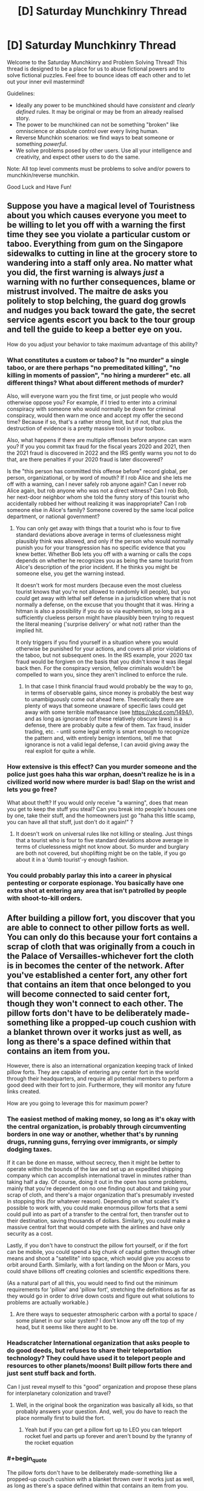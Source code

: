 #+TITLE: [D] Saturday Munchkinry Thread

* [D] Saturday Munchkinry Thread
:PROPERTIES:
:Author: AutoModerator
:Score: 14
:DateUnix: 1601132707.0
:END:
Welcome to the Saturday Munchkinry and Problem Solving Thread! This thread is designed to be a place for us to abuse fictional powers and to solve fictional puzzles. Feel free to bounce ideas off each other and to let out your inner evil mastermind!

Guidelines:

- Ideally any power to be munchkined should have /consistent/ and /clearly defined/ rules. It may be original or may be from an already realised story.
- The power to be munchkined can not be something "broken" like omniscience or absolute control over every living human.
- Reverse Munchkin scenarios: we find ways to beat someone or something /powerful/.
- We solve problems posed by other users. Use all your intelligence and creativity, and expect other users to do the same.

Note: All top level comments must be problems to solve and/or powers to munchkin/reverse munchkin.

Good Luck and Have Fun!


** Suppose you have a magical level of Touristness about you which causes everyone you meet to be willing to let you off with a warning the first time they see you violate a particular custom or taboo. Everything from gum on the Singapore sidewalks to cutting in line at the grocery store to wandering into a staff only area. No matter what you did, the first warning is always /just/ a warning with no further consequences, blame or mistrust involved. The maitre de asks you politely to stop belching, the guard dog growls and nudges you back toward the gate, the secret service agents escort you back to the tour group and tell the guide to keep a better eye on you.

How do you adjust your behavior to take maximum advantage of this ability?
:PROPERTIES:
:Author: grekhaus
:Score: 12
:DateUnix: 1601139065.0
:END:

*** What constitutes a custom or taboo? Is "no murder" a single taboo, or are there perhaps "no premeditated killing", "no killing in moments of passion", "no hiring a murderer" etc. all different things? What about different methods of murder?

Also, will everyone warn you the first time, or just people who would otherwise oppose you? For example, if I tried to enter into a criminal conspiracy with someone who would normally be down for criminal conspiracy, would then warn me once and accept my offer the second time? Because if so, that's a rather strong limit, but if not, that plus the destruction of evidence is a pretty massive tool in your toolbox.

Also, what happens if there are multiple offenses before anyone can warn you? If you you commit tax fraud for the fiscal years 2020 and 2021, then the 2021 fraud is discovered in 2022 and the IRS gently warns you not to do that, are there penalties if your 2020 fraud is later discovered?

Is the "this person has committed this offense before" record global, per person, organizational, or by word of mouth? If I rob Alice and she lets me off with a warning, can I never safely rob anyone again? Can I never rob Alice again, but rob anyone who was not a direct witness? Can I rob Bob, her next-door neighbor whom she told the funny story of this tourist who accidentally robbed her without realizing it was inappropriate? Can I rob someone else in Alice's family? Someone covered by the same local police department, or national government?
:PROPERTIES:
:Author: AndHisHorse
:Score: 7
:DateUnix: 1601141200.0
:END:

**** You can only get away with things that a tourist who is four to five standard deviations above average in terms of cluelessness might plausibly think was allowed, and only if the person who would normally punish you for your transgression has no specific evidence that you knew better. Whether Bob lets you off with a warning or calls the cops depends on whether he recognizes you as being the same tourist from Alice's description of the prior incident. If he thinks you might be someone else, you get the warning instead.

It doesn't work for most murders (because even the most clueless tourist knows that you're not allowed to randomly kill people), but you /could/ get away with lethal self defense in a jurisdiction where that is not normally a defense, on the excuse that you thought that it was. Hiring a hitman is also a possibility if you do so via euphemism, so long as a sufficiently clueless person might have plausibly been trying to request the literal meaning ('surprise delivery' or what not) rather than the implied hit.

It only triggers if you find yourself in a situation where you would otherwise be punished for your actions, and covers all prior violations of the taboo, but not subsequent ones. In the IRS example, your 2020 tax fraud would be forgiven on the basis that you didn't know it was illegal back then. For the conspiracy version, fellow criminals wouldn't be compelled to warn you, since they aren't inclined to enforce the rule.
:PROPERTIES:
:Author: grekhaus
:Score: 8
:DateUnix: 1601153625.0
:END:

***** In that case I think financial fraud would probably be the way to go, in terms of observable gains, since money is probably the best way to unambiguously come out ahead here. Theoretically there are plenty of ways that someone unaware of specific laws could get away with some terrible malfeasance (see [[https://xkcd.com/1494/]]), and as long as ignorance (of these relatively obscure laws) is a defense, there are probably quite a few of them. Tax fraud, insider trading, etc. - until some legal entity is smart enough to recognize the pattern and, with entirely benign intentions, tell me that ignorance is not a valid legal defense, I can avoid giving away the real exploit for quite a while.
:PROPERTIES:
:Author: AndHisHorse
:Score: 9
:DateUnix: 1601159408.0
:END:


*** How extensive is this effect? Can you murder someone and the police just goes haha this war orphan, doesn't realize he is in a civilized world now where murder is bad! *Slap on the wrist and lets you go free?*

What about theft? If you would only receive "a warning", does that mean you get to keep the stuff you steal? Can you break into people's houses one by one, take their stuff, and the homeowners just go "haha this little scamp, you can have all that stuff, just don't do it again!" ?
:PROPERTIES:
:Author: ShiranaiWakaranai
:Score: 4
:DateUnix: 1601140078.0
:END:

**** It doesn't work on universal rules like not killing or stealing. Just things that a tourist who is four to five standard deviations above average in terms of cluelessness might not know about. So murder and burglary are both not covered, but shoplifting might be on the table, if you go about it in a 'dumb tourist'-y enough fashion.
:PROPERTIES:
:Author: grekhaus
:Score: 6
:DateUnix: 1601140577.0
:END:


*** You could probably parlay this into a career in physical pentesting or corporate espionage. You basically have one extra shot at entering any area that isn't patrolled by people with shoot-to-kill orders.
:PROPERTIES:
:Author: Frommerman
:Score: 4
:DateUnix: 1601143205.0
:END:


** After building a pillow fort, you discover that you are able to connect to other pillow forts as well. You can only do this because your fort contains a scrap of cloth that was originally from a couch in the Palace of Versailles-whichever fort the cloth is in becomes the center of the network. After you've established a center fort, any other fort that contains an item that once belonged to you will become connected to said center fort, though they won't connect to each other. The pillow forts don't have to be deliberately made-something like a propped-up couch cushion with a blanket thrown over it works just as well, as long as there's a space defined within that contains an item from you.

However, there is also an international organization keeping track of linked pillow forts. They are capable of entering any center fort in the world through their headquarters, and require all potential members to perform a good deed with their fort to join. Furthermore, they will monitor any future links created.

How are you going to leverage this for maximum power?
:PROPERTIES:
:Author: Gray_Gryphon
:Score: 13
:DateUnix: 1601144948.0
:END:

*** The easiest method of making money, so long as it's okay with the central organization, is probably through circumventing borders in one way or another, whether that's by running drugs, running guns, ferrying over immigrants, or simply dodging taxes.

If it can be done en masse, without secrecy, then it might be better to operate within the bounds of the law and set up an expedited shipping company which can accomplish international travel in minutes rather than taking half a day. Of course, doing it out in the open has some problems, mainly that you're dependent on no one finding out about and taking your scrap of cloth, and there's a major organization that's presumably invested in stopping this (for whatever reason). Depending on what scales it's possible to work with, you could make enormous pillow forts that a semi could pull into as part of a transfer to the central fort, then transfer out to their destination, saving thousands of dollars. Similarly, you could make a massive central fort that would compete with the airlines and have only security as a cost.

Lastly, if you don't have to construct the pillow fort yourself, or if the fort can be mobile, you could spend a big chunk of capital gotten through other means and shoot a "satellite" into space, which would give you access to orbit around Earth. Similarly, with a fort landing on the Moon or Mars, you could shave billions off creating colonies and scientific expeditions there.

(As a natural part of all this, you would need to find out the minimum requirements for 'pillow' and 'pillow fort', stretching the definitions as far as they would go in order to drive down costs and figure out what solutions to problems are actually workable.)
:PROPERTIES:
:Author: alexanderwales
:Score: 14
:DateUnix: 1601151030.0
:END:

**** Are there ways to sequester atmospheric carbon with a portal to space / some planet in our solar system? I don't know any off the top of my head, but it seems like there aught to be.
:PROPERTIES:
:Author: jtolmar
:Score: 1
:DateUnix: 1601164261.0
:END:


*** *Headscratcher* International organization that asks people to do good deeds, but refuses to share their teleportation technology? They could have used it to teleport people and resources to other planets/moons! Built pillow forts there and just sent stuff back and forth.

Can I just reveal myself to this "good" organization and propose these plans for interplanetary colonization and travel?
:PROPERTIES:
:Author: ShiranaiWakaranai
:Score: 5
:DateUnix: 1601153717.0
:END:

**** Well, in the original book the organization was basically all kids, so that probably answers your question. And, well, you do have to reach the place normally first to build the fort.
:PROPERTIES:
:Author: Gray_Gryphon
:Score: 6
:DateUnix: 1601194262.0
:END:

***** Yeah but if you can get a pillow fort up to LEO you can teleport rocket fuel and parts up forever and aren't bound by the tyranny of the rocket equation
:PROPERTIES:
:Author: faul_sname
:Score: 1
:DateUnix: 1601262390.0
:END:


*** #+begin_quote
  The pillow forts don't have to be deliberately made-something like a propped-up couch cushion with a blanket thrown over it works just as well, as long as there's a space defined within that contains an item from you.
#+end_quote

Let's take this in the other direction. How deliberately made can we get while still counting as a pillow fort. Can we use internal props to increase size and stability? What happens if we make a literal building frame and pile up pillows for walls. Do they have to be general purpose pillows, or can we commission special "structural pillows" that are easier to turn into large spaces. How far can we go and have something still count as a pillow?

In theory, the more space you can create the more you can build it into a useful transport hub. Is there any way to make it large enough to literally run a rail line through? Because serving as an intercontinental rail hub could be massively lucrative.

Alternately, can you make it large enough to run pipes through? In theory, if you had the capital you could claim some barren spot of land somewhere in, say, the Western Sahara or similar then use your pillow fort to provide transportation and resources. The costs to get it up and running would be more than most have at the ready, but if you could do it you could potentially found a viable nation of your own.
:PROPERTIES:
:Author: ricree
:Score: 5
:DateUnix: 1601162385.0
:END:


*** Do they define good as morally good or legally “good”. I think the most straightforward good deed is to help immigrants cross borders, I believe most of the restrictions on immigration are founded in xenophobia and an even more insidious set of incentives which allow businesses to exploit “illegal” immigrants.
:PROPERTIES:
:Author: scruiser
:Score: 3
:DateUnix: 1601155775.0
:END:

**** Helping immigrants cross borders absolutely works.
:PROPERTIES:
:Author: Gray_Gryphon
:Score: 1
:DateUnix: 1601194285.0
:END:


*** Space travel and shipping have been covered. Front-running HFT transactions is another perennial favorite get-rich teleportation trick.

Another one you can do is to create super high density housing. Make your primary pillow fort a suitably gigantic warehouse somewhere with cheap land. I imagine your fort is probably just a layer of pillows and blankets insulating / stapled to the inside of an actual warehouse. Then buy a commercial space somewhere expensive and fill it with closet-sized pillow forts. Build entire luxury condo complexes inside the warehouse, wherever those exit. Sell units in the expensive place with land costs from the cheap place. This is very capital-intensive, but you can bootstrap it up from enough money to rent a commercial space plus buy a home somewhere cheap. If you run out of room, you can always link new warehouses to the prime one, keeping only the connective corridors in your main pillow fort. You can also add cheap heating and cooling to this scheme by connecting to hot/cold parts of the Earth.

Speaking of heating and cooling, if you want to gather power more literally, you just need exits in Death Valley and Antarctica to power a heat engine. However this is limited, since pillow forts aren't going to survive the kind of temperature and environment extremes you really want out of a teleporter powered heat engine.

Also, your good deed can be providing housing to the homeless. It's not very far out of the way of the above scheme.
:PROPERTIES:
:Author: jtolmar
:Score: 2
:DateUnix: 1601165709.0
:END:


** Given the ability to travel to any civilian accessible location in any published fictional universe once every 2 hours and your current knowledge of fiction, what is the minimum number of such jumps you would personally require to amass enough power to independently overcome the gravitational binding energy of the earth with a single attack?
:PROPERTIES:
:Author: Tibn
:Score: 5
:DateUnix: 1601145821.0
:END:

*** Jump to Tokyo in Steins;Gate, get Okabe to let you use his 100% PERFECTLY SAFE TIME LEAP MACHINE that Attractor Field Convergence guarantees will never go wrong.

Spend forever time leaping over and over while doing science.

Use the infinite amount of science knowledge accrued over infinite time to amass infinite power.
:PROPERTIES:
:Author: ShiranaiWakaranai
:Score: 7
:DateUnix: 1601152894.0
:END:


*** One, obviously. My first idea is Homestuck, right around the time where a bomb goes of using two universes as fuel, and create a "star" larger than the entire universe, while empowering multiple omnipotent beings through several infinite existences. Should be able to siphon enough of, or just steal the bomb if that counts.
:PROPERTIES:
:Author: ArmokGoB
:Score: 5
:DateUnix: 1601225760.0
:END:

**** I mean, this would just kill you. You need some way of protecting yourself from the explosion & harnessing some of its power.
:PROPERTIES:
:Author: LazarusRises
:Score: 1
:DateUnix: 1601395966.0
:END:

***** Not killing yourself wasn't part of the task. You just need to time the return realy well, so that some parts of your body has already absorbed large amounts of energy, but it hasn't reached your brain yet.
:PROPERTIES:
:Author: ArmokGoB
:Score: 1
:DateUnix: 1601405872.0
:END:

****** You don't have to survive making the attack, but you do have to be the one to unleash it. Just getting blown to smithereens doesn't qualify.
:PROPERTIES:
:Author: LazarusRises
:Score: 1
:DateUnix: 1601407550.0
:END:


*** You can do it in two. Jump to the hypothetical scenario created by the best reply to this comment that's not meta-level cheekiness, steal their method just as they finish it, then jump back.
:PROPERTIES:
:Author: jtolmar
:Score: 3
:DateUnix: 1601166172.0
:END:


*** Are you able to take any items with you, or do you mean in terms of developing sufficient personal power through magic or strength?

If you can take an item with you, I think you only need one jump - consulting [[https://en.m.wikipedia.org/wiki/List_of_fictional_doomsday_devices][the Wikipedia list of doomsday devices]], all you need to do is find one which can fulfill your criteria, you can take with you, and which appears in public.

Is time outside of the jump cooldowns a constraint? If not, you can presumably make a single jump to a setting with the potential for growth up to planet-destroying levels, like Gurren Lagann, Dragon Ball, or a cultivation setting, and train yourself up to those levels.

What criteria do you have for a fictional universe to be considered published? Would you include thought experiments like the efilism button to destroy the universe? Could you publish the perfect setting to fulfill your needs yourself?
:PROPERTIES:
:Author: Radioterrill
:Score: 2
:DateUnix: 1601149069.0
:END:


** Astrologers believe in the rule: "As Above, So Below". The idea being that the movements of cosmic bodies, and the moods and behaviours of humans, are merely expressions of the same great pattern, manifesting at different scales in the universe. Similar to how fractals repeat at every scale of resolution. Thus, by studying the movements of the planets and stars, one can predict human behaviour here on Earth.

However, this leads to a very interesting corollary: "As Below, So Above". If the cosmos represent the many shades of the human experience in macrocosm, then by logical extension human experience represents the movements of the cosmos in microcosm. And if there exists a symmetry between human behaviour on Earth and the movements of the cosmos, then could we not, through cunning psycho-engineering, alter the positions of heavenly bodies?

In this essay, I will
:PROPERTIES:
:Author: Boron_the_Moron
:Score: 7
:DateUnix: 1601137454.0
:END:

*** Detail a method by which a nation of ~3,000,000 +/- 40,000 individuals may, with perfect coordination, manipulate Alpha and Beta Centauri into a decaying orbit which will cause the system to collapse into a black hole.
:PROPERTIES:
:Author: Frommerman
:Score: 8
:DateUnix: 1601143450.0
:END:


*** That doesn't track.

It would be like drawing a moustache on your reflection in the mirror and expecting one to appear on your face.
:PROPERTIES:
:Author: PM_ME_CUTE_FOXES
:Score: 2
:DateUnix: 1601160234.0
:END:


*** Assuming that both that law and its corollary are true, this feels like a self-fulfilling prophecy type deal. You can't /really/ manipulate the heavens, because the heavens already reflected/were going to reflect whatever it is you're doing in an attempt to manipulate them. Unfortunately, that kinda strips everyone of free will which is mostly boring, though the degree to which it's possible to confirm that probably depends on the accuracy of your astronomical observations and models, implying that in this universe there are speculators who have fuck-off big telescopes and teams of scientists in order to build better and better models of the future in order to make more money.

If you assume that there's not a bunch of free-will stripping pre-destination nonsense going on, you probably end up in sort of the opposite situation: teams of scientists who want to study astronomical events or gravitational waves or whatever doing a bunch of social engineering in order to make those events happen.

Since the heavenly bodies you're manipulating are lightyears away this maybe also gets you FTL communication? Seems like it'd be a massive undertaking in order to actually take advantage of it though, or you'd need the receiver to have really really delicate measurements. You'd probably need something like highly engineered communication-colonies specifically structured so that you could send out messages.
:PROPERTIES:
:Author: Amagineer
:Score: 1
:DateUnix: 1601139098.0
:END:

**** Theoretically, if you're in orbit you'd be neither on Earth nor on a Heavenly Body, so you could perturb either system freely via radio transmissions in order to influence the other. In theory, at least.
:PROPERTIES:
:Author: grekhaus
:Score: 2
:DateUnix: 1601140790.0
:END:

***** That occurred to me as well. If you could somehow totally depopulate Earth of humans, possibly by setting up space colonies, then Earth would become a blank astrological canvas to work with. A single person, stood on Earth, could influence the entire cosmos at once.

Admittedly, this raises the worrying question of what would happen in the interim period, where Earth has no humans living on it, prior to re-introduction. Would the rest of the universe /stop moving?/
:PROPERTIES:
:Author: Boron_the_Moron
:Score: 1
:DateUnix: 1601144652.0
:END:


*** Someone with access, feed this prompt to GPT-3 please.
:PROPERTIES:
:Author: ArmokGoB
:Score: 1
:DateUnix: 1601225894.0
:END:


** A small subset of humans cannot be permanently killed by any means - they will vanish upon dying and reappear unharmed within 24 hours. If one has control of a moderately large group of said individuals, what is the best way to exploit their unique status?
:PROPERTIES:
:Author: Asviloka
:Score: 5
:DateUnix: 1601145186.0
:END:

*** Depends on the location of their reappearance. If they respawn in the same location, then its super easy for enemy forces to just imprison your superhumans. Just kill them then put a cage over the location of their death. In this case, you might be able to surprise people with their revival ability a few times, but they will soon learn the appropriate countermeasures to make your respawns moot.

​

Also, what kind of control do you have exactly? Can you force them to endure unimaginable pain and suffering? Because I'm thinking: renewable organ resources. Harvest their organs, they die, respawn with brand new unharmed organs, repeat. No more waiting lists for organ transplants. Everyone who needs a heart, lung, liver, kidney, etc. gets one if you have a compatible respawner.
:PROPERTIES:
:Author: ShiranaiWakaranai
:Score: 8
:DateUnix: 1601153508.0
:END:

**** There is a specific town where they always reappear, somewhere at random within its boundaries. The town is under your control, enclosed, and its location and purpose currently unknown to any antagonistic forces.

Your method of control is whatever you want to utilize given the situation. It may be assumed you have access to fairly extensive though not unlimited resources to facilitate any construction, contracting, or other infrastructure required.

All of their body disappears when they die; they can't be used physically for creation of infinite resources.
:PROPERTIES:
:Author: Asviloka
:Score: 1
:DateUnix: 1601265650.0
:END:


*** Will they recover from all physical and mental ailments upon death? Because if so, this could be a very ethical way to rapidly test new medications on a consenting human subject. One step further would be subjecting themselves to aid development of untested surgical procedures and augmentations (e.g. neural implants) with the knowledge that there's always a reset button at the ready.
:PROPERTIES:
:Author: fish312
:Score: 4
:DateUnix: 1601174822.0
:END:

**** Physically, yes, complete reversion to an uninjured state. Mentally, it would depend on the person. Trauma might be blunted somewhat, but not entirely erased. I'm sure they'd get used to it eventually though. Being immortal does make it hard to retain an ordinary mindset.

Very good suggestion, thank you. :)
:PROPERTIES:
:Author: Asviloka
:Score: 1
:DateUnix: 1601265512.0
:END:


*** If body parts are removed prior to death, do those body parts also vanish? If no, then this is a reliable source of organ donation, skin grafts, etc. Could also be used to farm antibodies for fatal diseases (e.g. infect me with ebola, wait two days, bleed me out, filter out antibodies for use, repeat).

Do the contents of the stomach vanish as well? If yes, could be a permanent disposal of any small object. If no, provides a method of hiding objects across border searches (swallow, cross border, then be killed leaving behind the swallowed object).

What does "unharmed" mean in the context of a slow-acting poison or radioactive source? Would all damage from the poison/radiation be reverted, while the poison/radioactive source is still there, or would the poison/radioactive source be removed? If the latter, could be a disposal method for nuclear waste without needing to transport the waste to a secondary location.

Mundane: Stunt doubles.
:PROPERTIES:
:Author: MereInterest
:Score: 3
:DateUnix: 1601180051.0
:END:

**** Body parts disappear; they cannot be used to spontaneously generate or destroy matter. I think consumed items would arrive with them when they reappear, unless it were the cause of death, in which case the object would remain behind. Slow acting things might stick around a few revivals before being purged, or they may be left behind, depending on the specifics.
:PROPERTIES:
:Author: Asviloka
:Score: 1
:DateUnix: 1601265402.0
:END:

***** Do the body parts disappear on death, or on removal? If on removal, allows for more efficient space travel. Find the minimum amount necessary for me to count as "alive", then remove everything else to save on mass. When we reach our destination, shut off my life support and get a fully-functional if slightly traumatized person at the other end.

If removed body parts don't disappear until my death, it gives an interesting possibility for assassinations. Get a large portion of blood, donated from immortal people. Filter it into pure water, then get the target to drink it for a few days. Then, kill the immortals, causing their bodies to reclaim the water, causing massive dehydration instantly. Whether this could be done by a single dedicated immortal depends on how long the blood continues to count as a body part after leaving the body.
:PROPERTIES:
:Author: MereInterest
:Score: 3
:DateUnix: 1601266243.0
:END:


*** The nost successful and hard to stop assassination in history have been running up with a pistol and emptying it. It is very effective but you get caught. So this seems like a loophole with that one.
:PROPERTIES:
:Author: VapeKarlMarx
:Score: 2
:DateUnix: 1601162420.0
:END:

**** Mmm, true, as a fighting force they would be pretty terrifying. Nothing to lose, back ready to fight next day. Yikes.
:PROPERTIES:
:Author: Asviloka
:Score: 1
:DateUnix: 1601265558.0
:END:


*** I don't know if best as in most lucrative, but send 'em to Venus, to asteroids, into a sundive, everywhere that we currently only have low-fi pictures of, give 'em training in how to sketch very accurately and let's do some SCIENCE!
:PROPERTIES:
:Author: PastafarianGames
:Score: 2
:DateUnix: 1601162716.0
:END:


** Every time you hold your breath you have the choice of mentally triggering a state of altered consciousness where time seems to slow down massively, to the point it almost seems still (think SuperHot). You can only sustain this state for as long as you can hold your breath, so it can be held longer if you've trained in holding your breath. Once you've hit your maximum time you lose the state and breathe out in a normal manner, so no exhaling really loudly once it's over. However, you do feel the fatigue in your lungs, so another round of Bullet Time will last a shorter period or it'll take a while to work up to another maximal length Bullet Time period.

During this state the only thing you can move is your eyeballs. You're not able to move your limbs because your nerve signals travel slowly enough as to be still during this state. You can however "queue" up actions to do after the state ends. Once the state ends, all the actions you queued up happen at the same time (since essentially all the nerve signals are getting sent at the same time). Your accuracy isn't great when doing this, but practicing the same movement a lot will let you queue up complicated movements which will happen with good accuracy (like being able to shoot an arrow close to the bullseye each time).

How do you munchkin this power?
:PROPERTIES:
:Author: CaramilkThief
:Score: 3
:DateUnix: 1601171662.0
:END:

*** Become really good at speed chess.

I doubt you'd be coordinated enough to do anything more than a quick dodge and counterattack, and getting good at self defense isn't really all that impressive anyway.

The real loophole is that your brain doesn't seem to suffer any slowdown from Bullet Time. So I suppose you'd have a decent edge in any activity that benefits from increased thinking time.
:PROPERTIES:
:Author: fish312
:Score: 6
:DateUnix: 1601175192.0
:END:


*** The obvious exploit is just using the bullet time to complete mental tasks, whether its math homework or crime solving or novel writing. So let's analyze what can be done with the 'queue'ing up power.

I suspect this can be used to be a legendary baseball batter. Hold your breath the moment the pitcher throws, analyze exactly what kind of ball is being thrown and its target location, then queue up a home run swing that hits that location and release your breath at the exact moment you need to swing. Since the strike zone for a baseball is relatively small, you should be able to heavily practice a separate home run swing for each and every location the ball could land in, and so queue up the complicated movements necessary with good accuracy. Considering how much money the really good team sports players make, this is probably the most lucrative option.

(It isn't the most lucrative sport, but the others like soccer, golf, etc. all tend to require far more complicated movements, so there is no way you can practice them all. I think it also makes more money than single-person sports like Archery, but to be honest I have not researched this in depth.)
:PROPERTIES:
:Author: ShiranaiWakaranai
:Score: 4
:DateUnix: 1601177563.0
:END:

**** I was also thinking that it would probably be great for fighting as well. Since you have so much time to react to kicks or punches. It would make you a monstrous ufc fighter or boxer if you have at least some training.
:PROPERTIES:
:Author: CaramilkThief
:Score: 2
:DateUnix: 1601219717.0
:END:


** A modern person is reborn as a monarch in a feudal society. Ignoring specific issues caused by local politics, how should this person go about reforming the system into a democratic one?

Note, I am not asking if this is actually a good idea. This person has set out to do this and can't be persuaded. I'm just curious to know in a general sense what people think the best way to go about such an undertaking is.
:PROPERTIES:
:Author: burnerpower
:Score: 5
:DateUnix: 1601226075.0
:END:

*** Honestly the best way to do this is to bootstrap your own military state using your knowledge of future technology, take over the original society, and forcibly implement democracy.

I guess you could also invent mass communications technology and try to start a grassroots uprising, but that's way harder.
:PROPERTIES:
:Author: LazarusRises
:Score: 1
:DateUnix: 1601396825.0
:END:


** I'm not sure exactly how to word this, but the power is being able to move gravity's effect on you to any part of your body. You cannot reduce or increase the effect of gravity upon yourself, it is dependent on your mass.

This means that a downward kick or other hits would have your entire weight behind it.

You can put the weight into the bottom of your feet and be really hard to knock down.

Additional/supplementary: Your body is capable of withstanding the stresses of doing this, whether it's shifting blood pressure or just your body weight pressing on a single finger.

​

You cannot focus it so much that you get a black hole
:PROPERTIES:
:Author: CrystalValues
:Score: 2
:DateUnix: 1601134100.0
:END:

*** I feel like I don't know enough physics to discuss this... But would this affect inertia as well? Like, I focus all my weight in my fist to punch someone. Before I can, they kick my leg. Does my entire body spin wildly around my fist like a tetherball around a pole?
:PROPERTIES:
:Author: Fiazba
:Score: 7
:DateUnix: 1601135191.0
:END:


*** This would make you an amazing fighter if you get a lot of practice. A whole lot of combat is about your center of gravity. It influences how you can move and dodge, and how opponents could pin or throw you about. Your power lets you literally shift your center of gravity wherever you wish, which is just plain crazy.

That's not so useful in a modern society with guns though.

​

So let's check something else! Which gravity does your power affect, exactly? We feel the gravity of the Earth most strongly, but the Moon's gravity also affects us since that's how it makes tides. So... when the moon is in the sky, can you transfer all Earth gravity to one part of your body, and transfer all moon gravity to another part, and watch the second part just float upwards towards the moon?

​

But now, what happens if your body is split in two? For less gore, imagine its just you cutting your hair. You shift Earth gravity away from your hair, and moon gravity towards it, then cut it off. Does your hair now continue to ignore Earth gravity and fly towards the Moon? Can you repeatedly grow and cut your hair in the same manner to generate a lot of pseudo-anti-gravity material that floats upwards towards the moon, allowing you to make hovercraft-esque objects or even cheaper rockets, albeit ones that only work while the moon is overhead?
:PROPERTIES:
:Author: ShiranaiWakaranai
:Score: 6
:DateUnix: 1601140852.0
:END:


*** You can fly with this. Move all gravity to your head and jump with your weightless legs. Your head goes down, your legs go up. When your legs are on top, move all gravity to your feet. Your head maintains its (lateral) velocity while your feet accelerate down, pushing your head up. Repeat every time you swap end over end. And... probably do this by holding your arms out and spinning instead of going end over end, to make it easier to do this without vomiting.

It's a little wonky without the effect changing your center of mass, and I'm not even sure if changing gravity without changing mass is well-defined. But regardless of how that works out, moving the effects of gravity higher on your body means increasing your potential energy, and gravity will convert that to kinetic energy, so however it works you're still accelerating.
:PROPERTIES:
:Author: jtolmar
:Score: 3
:DateUnix: 1601145148.0
:END:

**** I think this falls into the same problem as most of the "troll physics" memes. The sum of the forces acting on you is still going to be the mass*acceleration for your center of mass. You can change how you spin in midair, but your center of mass will still be following a parabolic arc.
:PROPERTIES:
:Author: MereInterest
:Score: 2
:DateUnix: 1601179353.0
:END:

***** Troll physics can generally be discounted because it violates conservation of momentum or energy, but that doesn't apply here since the power itself can increase gravitational potential energy out of nowhere.
:PROPERTIES:
:Author: jtolmar
:Score: 6
:DateUnix: 1601180736.0
:END:

****** Ah, that's a good point. For some reason, I keep thinking of the gravitational field as being conservative, even when there are weird and wonky changes being made to it.
:PROPERTIES:
:Author: MereInterest
:Score: 1
:DateUnix: 1601180898.0
:END:
